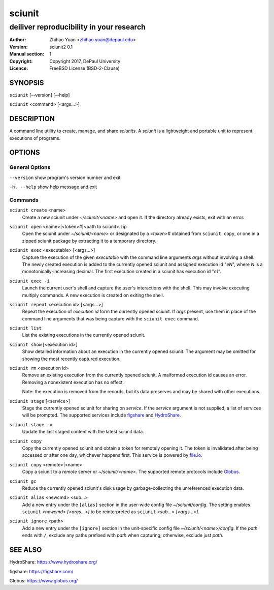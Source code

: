 .. -*- mode: rst ; ispell-local-dictionary: "american" -*-

==========================
sciunit
==========================
-------------------------------------------------------------
deiliver reproducibility in your research
-------------------------------------------------------------
:Author:    Zhihao Yuan <zhihao.yuan@depaul.edu>
:Version:   sciunit2 0.1
:Manual section: 1
:Copyright: Copyright 2017, DePaul University
:Licence:   FreeBSD License (BSD-2-Clause)

.. raw:: manpage

   .\" disable justification (adjust text to left margin only)
   .ad l


SYNOPSIS
==========

``sciunit`` [--version] [--help]

``sciunit`` <command> [<args...>]

DESCRIPTION
============

A command line utility to create, manage, and share *sciunits*.
A *sciunit* is a lightweight and portable unit to represent
executions of programs.

OPTIONS
========

General Options
--------------------

``--version``         show program's version number and exit

``-h, --help``        show help message and exit


Commands
-----------------

``sciunit create`` <name>
          Create a new sciunit under *~/sciunit/<name>* and open it.
          If the directory already exists, exit with an error.

``sciunit open`` <name>|<token>#|<path to sciunit>.zip
          Open the sciunit under *~/sciunit/<name>* or designated by
          a *<token>#* obtained from ``sciunit copy``, or one in a
          zipped sciunit package by extracting it to a temporary
          directory.

``sciunit exec`` <executable> [<args...>]
          Capture the execution of the given *executable* with
          the command line arguments *args* without involving a
          shell.  The newly created execution is added to the
          currently opened sciunit and assigned execution id "*eN*",
          where *N* is a monotonically-increasing decimal.
          The first execution created in a sciunit has execution id
          "*e1*".

``sciunit exec -i``
          Launch the current user's shell and capture the user's
          interactions with the shell.  This may involve executing
          multiply commands.  A new execution is created on exiting
          the shell.

``sciunit repeat`` <execution id> [<args...>]
          Repeat the execution of *execution id* form the currently
          opened sciunit.  If *args* present, use them in place
          of the command line arguments that was being capture with
          the ``sciunit exec`` command.

``sciunit list``
          List the existing executions in the currently opened sciunit.

``sciunit show`` [<execution id>]
          Show detailed information about an execution in the currently
          opened sciunit.  The argument may be omitted for showing the
          most recently captured execution.

``sciunit rm`` <execution id>
          Remove an existing execution from the currently opened
          sciunit.  A malformed execution id causes an error.
          Removing a nonexistent execution has no effect.

          Note: the execution is removed from the records, but its
          data preserves and may be shared with other executions.

``sciunit stage`` [<service>]
          Stage the currently opened sciunit for sharing on *service*.
          If the *service* argument is not supplied, a list of services
          will be prompted.  The supported services include
          figshare_ and HydroShare_.

``sciunit stage -u``
          Update the last staged content with the latest sciunit data.

``sciunit copy``
          Copy the currently opened sciunit and obtain a token for
          remotely opening it.  The token is invalidated after being
          accessed or after one day, whichever happens first.
          This service is powered by `file.io <https://file.io/>`_.

``sciunit copy`` <remote>|<name>
          Copy a sciunit to a *remote* server or *~/sciunit/<name>*.
          The supported remote protocols include Globus_.

``sciunit gc``
          Reduce the currently opened sciunit's disk usage by
          garbage-collecting the unreferenced execution data.

``sciunit alias`` <newcmd> <sub...>
          Add a new entry under the ``[alias]`` section in the
          user-wide config file *~/sciunit/config*.  The setting
          enables ``sciunit`` *<newcmd> [<args...>]* to be
          reinterpreted as ``sciunit`` *<sub...> [<args...>]*.

``sciunit ignore`` <path>
          Add a new entry under the ``[ignore]`` section in the
          unit-specific config file *~/sciunit/<name>/config*.
          If the *path* ends with ``/``, exclude any paths prefixed
          with *path* when capturing; otherwise, exclude just *path*.

SEE ALSO
=============

.. _HydroShare:

HydroShare: https://www.hydroshare.org/

.. _figshare:

figshare: https://figshare.com/

.. _Globus:

Globus: https://www.globus.org/
